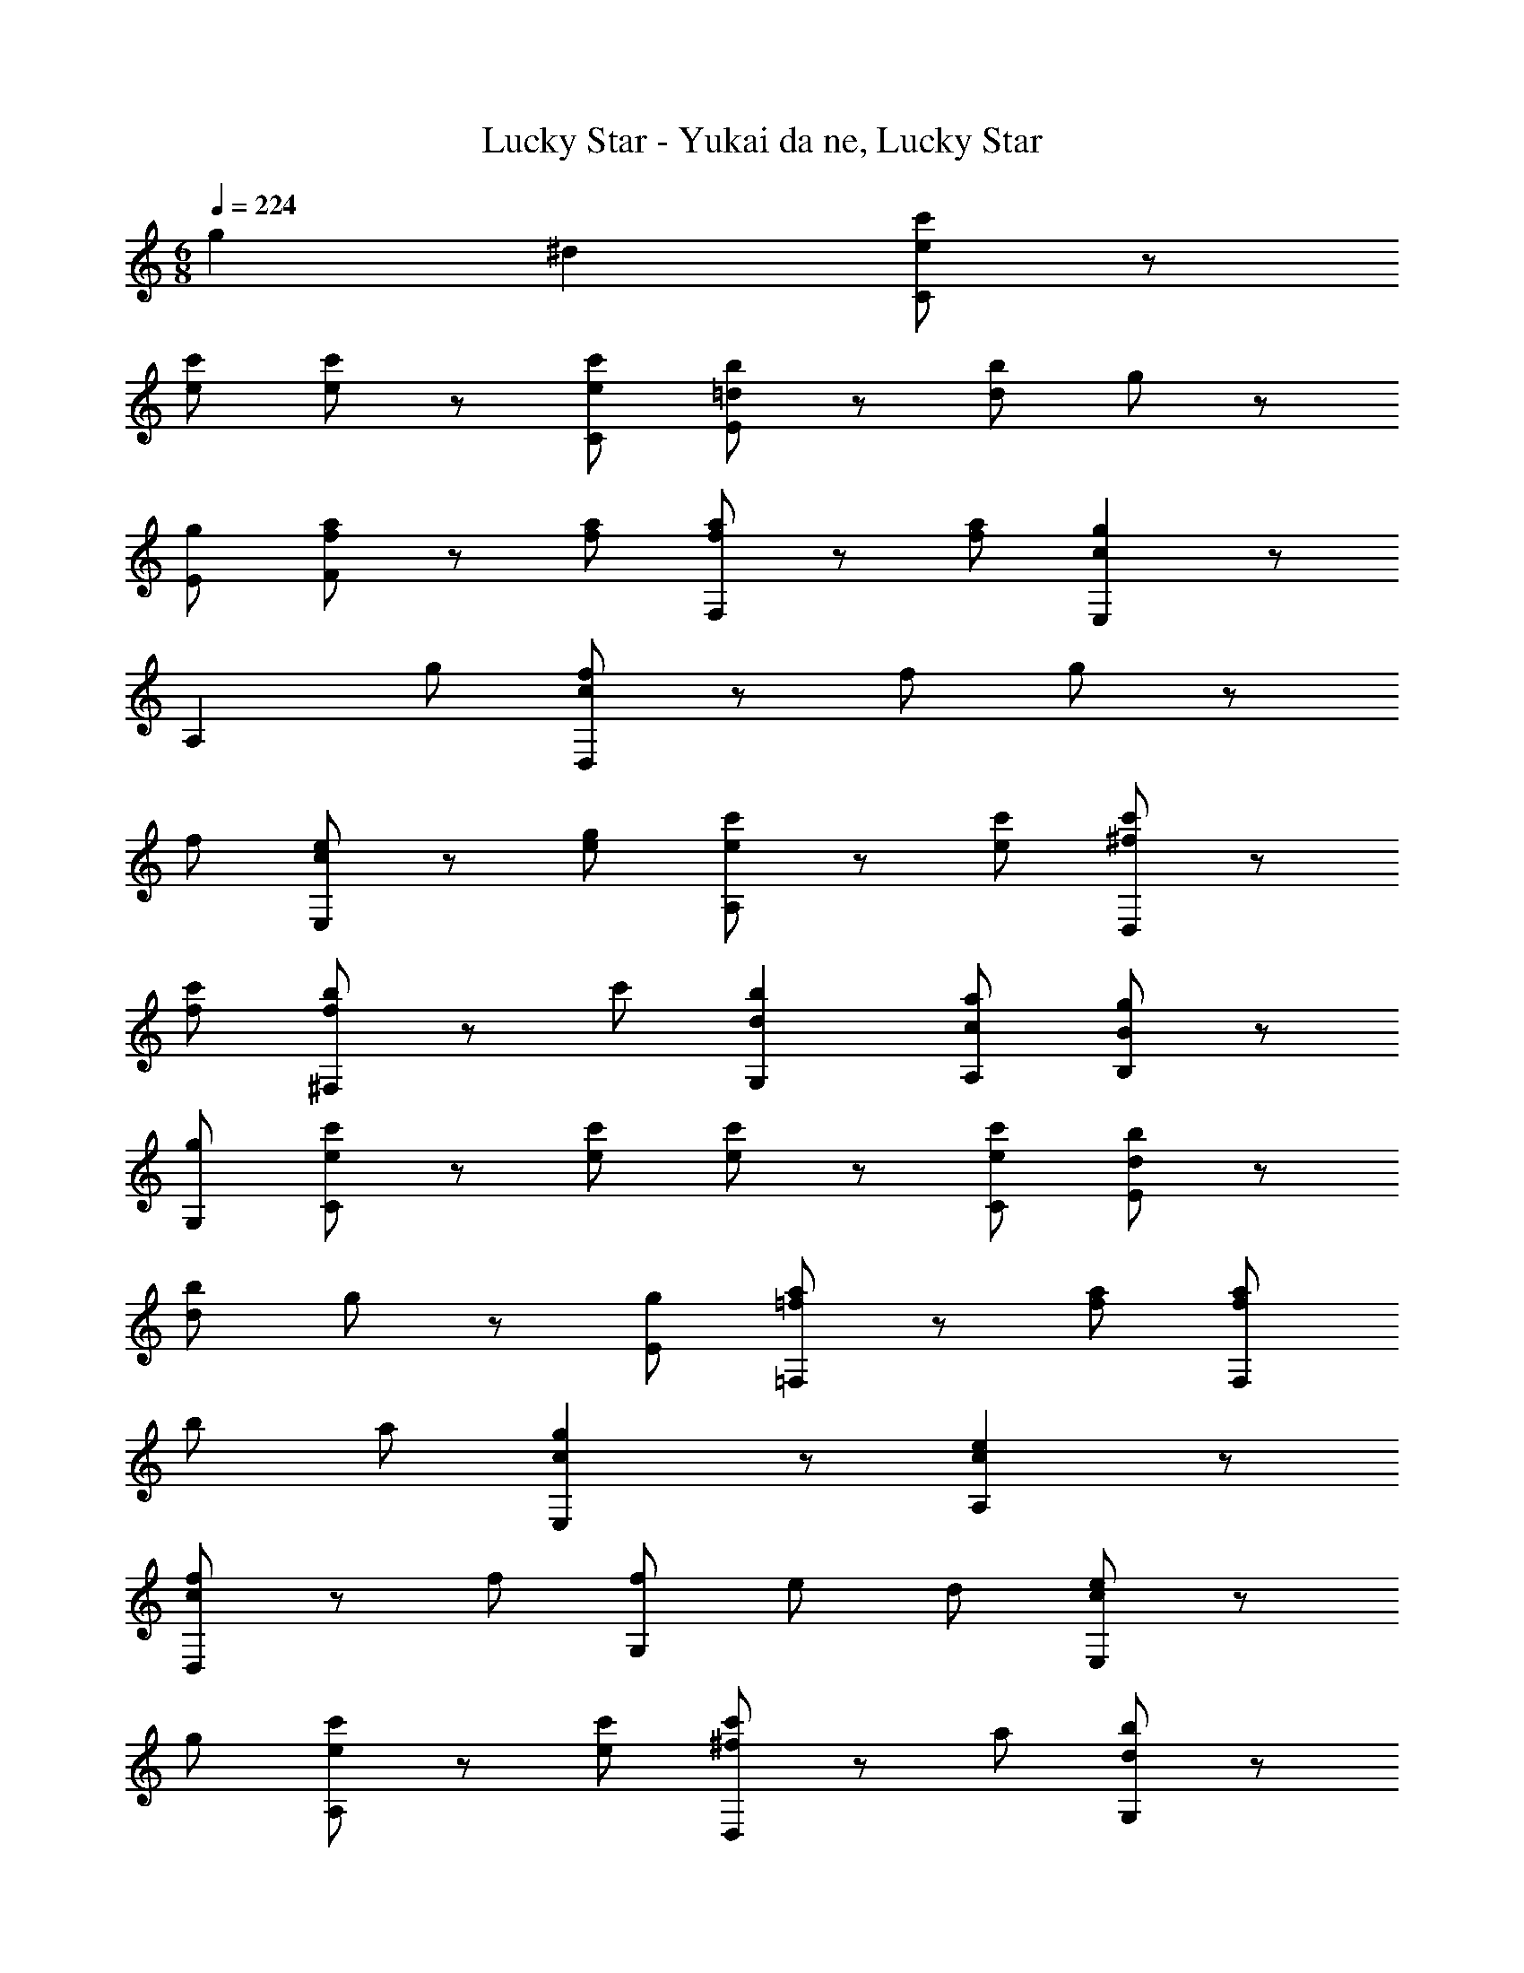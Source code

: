 X: 1
T: Lucky Star - Yukai da ne, Lucky Star
Z: ABC Generated by Starbound Composer
L: 1/4
M: 6/8
Q: 1/4=224
K: C
g2/5 ^d/10 [e/c'/C] z/ 
[e/c'/] [e/c'/] z/ [e/c'/C/] [=d/b/E] z/ [d/b/] g/ z/ 
[g/E/] [f/a/F] z/ [f/a/] [f/a/F,] z/ [f/a/] [cgE,] z/ 
A, g/ [c/f/D,] z/ f/ g/ z/ 
f/ [c/e/E,] z/ [e/g/] [e/c'/A,] z/ [e/c'/] [^f/c'/D,] z/ 
[f/c'/] [f/b/^F,] z/ c'/ [dbG,] [c/a/A,/] [g/B/B,/] z/ 
[g/G,/] [e/c'/C] z/ [e/c'/] [e/c'/] z/ [e/c'/C/] [d/b/E] z/ 
[d/b/] g/ z/ [g/E/] [=f/a/=F,] z/ [f/a/] [f/a/F,] 
b/ a/ [cgE,] z/ [ceA,] z/ 
[c/f/D,] z/ f/ [f/G,] e/ d/ [c/e/E,] z/ 
g/ [e/c'/A,] z/ [e/c'/] [^f/c'/D,] z/ a/ [d/b/G,] z/ 
d'/ [ec'C,] z3/ [g/G,,/] [e/c'/C,,] z/ 
[e/c'/] [e/c'/C,] z/ [e/c'/] [d/b/E,] z/ [d/b/] [g/E,,] z/ 
[e/g/] [=f/a/F,,] z/ a/ [f/a/F,] z/ a/ [cgE,] z/ 
A,, g/ [c/f/D,,] z/ f/ [g/G,,] z/ 
f/ [c/e/E,,] z/ [e/g/] [e/c'/A,,] z/ [e/c'/] [^f/c'/D,,] z/ 
[f/c'/] [f/b/^F,,] z/ c'/ [dbG,,] [c/a/A,,/] [g/B/B,,/] z/ 
[g/G,,/] [e/c'/C,,] z/ [e/c'/] [e/c'/C,] z/ [e/c'/] [d/b/E,] z/ 
[d/b/] [g/E,,] z/ [e/g/] [=f/a/=F,,] z/ a/ [f/a/F,] 
b/ a/ [cgE,] z/ [ceA,,] z/ 
[c/f/D,,] z/ f/ [f/G,,] e/ d/ [c/e/E,,] z/ 
g/ [e/c'/A,,] z/ [g/e'/] [^f/d'/D,,] z/ a/ [d/b/G,,] z/ 
d'/ [ec'C,,] z2 [C,,G3/e3/c3/] 
C,,/ [C,G3/c3/] C,/ [E,,G3/d3/B3/] E,,/ [E,G3/B3/] 
E,/ [F,,F3/c3/A3/] F,,/ [F,F3/A3/] F,/ [G,,G3/d3/B3/] 
G,,/ [G,G3/B3/] G,/ [C,,G3/e3/c3/] C,,/ [C,G3/c3/] 
C,/ [E,,G3/d3/B3/] E,,/ [E,G3/B3/] E,/ [F,,F3/c3/A3/] 
F,,/ [F,F3/A3/] F,/ [G,,G3/d3/B3/] G,,/ [G,G3/B3/] 
G,/ [C,,G3/e3/c3/] C,,/ [C,G3/c3/] C,/ [E,,G3/d3/B3/] 
E,,/ [E,G3/B3/] E,/ [F,,F3/c3/A3/] F,,/ [F,F3/A3/] 
F,/ [G,,G3/d3/B3/] G,,/ [G,G3/B3/] G,/ [C,,G3/e3/c3/] 
C,,/ [C,G3/c3/] C,/ [E,,G3/d3/B3/] E,,/ [E,G3/B3/] 
E,/ [F,,F,F3/c3/A3/] F,,/ [G,,G,D3/B3/G3/] G,,/ [C,E3/c3/G3/] z/ 
C,, g2/5 ^d/10 [e/c'/C,,] z/ [e/c'/C,,/] [e/c'/C,] z/ 
[e/c'/C,/] [=d/b/E,,] z/ [d/b/E,,/] [g/E,] z/ [e/g/E,/] [=f/a/F,,] z/ 
[a/F,,/] [f/a/F,] z/ [a/F,/] [cgE,] z/ A,, 
g/ [c/f/D,,] z/ [f/D,,/] [g/G,,] z/ [f/G,,/] [c/e/E,,] z/ 
[e/g/E,,/] [e/c'/A,,] z/ [e/c'/A,,/] [^f/c'/D,,] z/ [f/c'/] [f/b/^F,,] z/ 
c'/ [dbG,,] [c/a/A,,/] [g/B/B,,/] z/ [g/G,,/] [e/c'/C,,] z/ 
[e/c'/C,,/] [e/c'/C,] z/ [e/c'/C,/] [d/b/E,,] z/ [d/b/E,,/] [g/E,] z/ 
[e/g/E,/] [=f/a/=F,,] z/ [a/F,,/] [f/a/F,] b/ [a/F,/] [cgE,] z/ 
[ceA,,] z/ [c/f/D,,] z/ [f/D,,/] [f/G,,] e/ 
[d/G,,/] [c/e/E,,] z/ [g/E,,/] [e/c'/A,,] z/ [e/c'/A,,/] [^f/c'/D,,] z/ 
a/ [d/b/G,,] z/ d'/ [ec'C,,] z3/ 
g/ [e/c'/C,,] z/ [e/c'/C,,/] [e/c'/C,] z/ [e/c'/C,/] [d/b/E,,] z/ 
[d/b/E,,/] [g/E,] z/ [e/g/E,/] [=f/a/F,,] z/ [a/F,,/] [f/a/F,] z/ 
[a/F,/] [cgE,] z/ A,, g/ [c/f/D,,] z/ 
[f/D,,/] [g/G,,] z/ [f/G,,/] [c/e/E,,] z/ [e/g/E,,/] [e/c'/A,,] z/ 
[e/c'/A,,/] [^f/c'/D,,] z/ [f/c'/] [f/b/^F,,] z/ c'/ [dbG,,] 
[c/a/A,,/] [g/B/B,,/] z/ [g/G,,/] [e/c'/C,,] z/ [e/c'/C,,/] [e/c'/C,] z/ 
[e/c'/C,/] [d/b/E,,] z/ [d/b/E,,/] [g/E,] z/ [e/g/E,/] [=f/a/=F,,] z/ 
[a/F,,/] [f/a/F,] b/ [a/F,/] [cgE,] z/ [ceA,,] z/ 
[c/f/D,,] z/ [f/D,,/] [f/G,,] e/ [d/G,,/] [c/e/E,,] z/ 
[g/E,,/] [e/c'/A,,] z/ [g/e'/A,,/] [^f/d'/D,,] z/ a/ [d/b/G,,] z/ 
d'/ [ec'C,,] z2 [a/Fc] z/ 
a/ c'/ z/ a/ [g/Ec] z/ c'/ e'/ z/ 
g'/ [f'/Dc] z/ a/ [g/b/G] z/ d'/ [c'/e/c] z 
[e'/c''/] 
